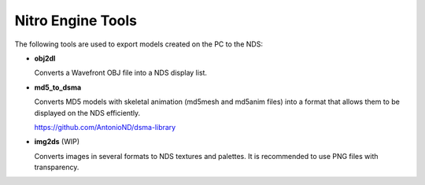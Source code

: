 Nitro Engine Tools
==================

The following tools are used to export models created on the PC to the NDS:

- **obj2dl**

  Converts a Wavefront OBJ file into a NDS display list.

- **md5_to_dsma**

  Converts MD5 models with skeletal animation (md5mesh and md5anim files) into a
  format that allows them to be displayed on the NDS efficiently.

  https://github.com/AntonioND/dsma-library

- **img2ds** (WIP)

  Converts images in several formats to NDS textures and palettes. It is
  recommended to use PNG files with transparency.
